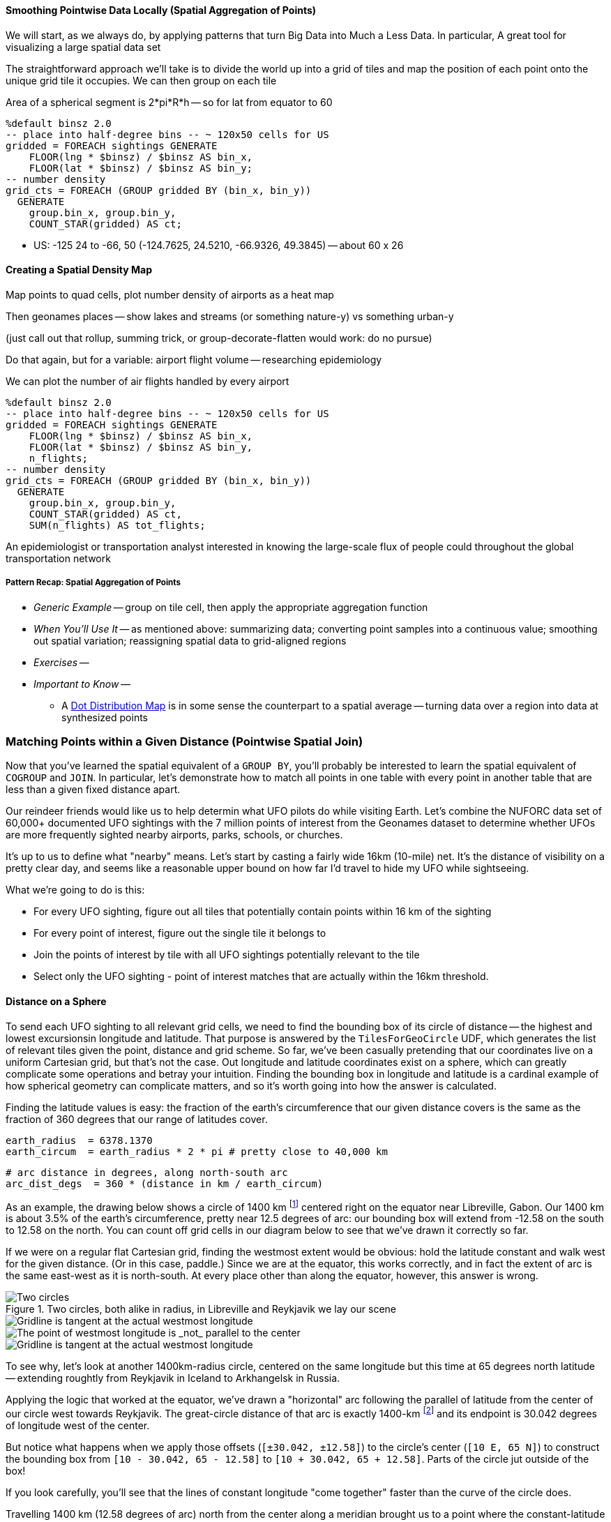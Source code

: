 
==== Smoothing Pointwise Data Locally (Spatial Aggregation of Points)


We will start, as we always do, by applying patterns that turn Big Data into Much a Less Data. In particular,
A great tool for visualizing a large spatial data set


// * You want to "wash out" everything but the spatial variation -- even though the data was gathered for each
// * Point measurement of effect with local extent -- for example, the temperature measured at a weather station is understood to be representative of the weather for several surrounding miles.
// *
// *
// * data reduction, especially for a heatmap visualization;
// * extracting a continuous measurement from a pointwise sample;
// * providing a common basis for comparison of multiple datasets;
// * smoothing out spatial variation;
// * for all the other reasons you aggregate groups of related values in context
// * You have sampled data at points in order to estimate something with spatial extent. The weather dataset is an example:
// * Data that manifests at a single point
//   represents a process with
//   For example, the number of airline passengers in and out of the major airport
//   are travelling to and from local destinations
// * Smoothing pointwise data
//   into a
//   easier to compare or manage
// * continuous approximation
//   represents just the variation due to spatial
//   variables

The straightforward approach we'll take is to divide the world up into a grid of tiles and map the position of each point onto the unique grid tile it occupies. We can then group on each tile

Area of a spherical segment is 2*pi*R*h --
so for lat from equator to 60

------
%default binsz 2.0
-- place into half-degree bins -- ~ 120x50 cells for US
gridded = FOREACH sightings GENERATE
    FLOOR(lng * $binsz) / $binsz AS bin_x,
    FLOOR(lat * $binsz) / $binsz AS bin_y;
-- number density
grid_cts = FOREACH (GROUP gridded BY (bin_x, bin_y))
  GENERATE
    group.bin_x, group.bin_y,
    COUNT_STAR(gridded) AS ct;
------

* US:	-125 24 to -66, 50	(-124.7625, 24.5210, -66.9326, 49.3845) -- about 60 x 26

==== Creating a Spatial Density Map

Map points to quad cells, plot number density of airports as a heat map

Then geonames places -- show lakes and streams (or something nature-y) vs something urban-y

(just call out that rollup, summing trick, or group-decorate-flatten would work: do no pursue)

Do that again, but for a variable: airport flight volume -- researching
epidemiology

// FAA flight data http://www.faa.gov/airports/planning_capacity/passenger_allcargo_stats/passenger/media/cy07_primary_np_comm.pdf

We can plot the number of air flights handled by every airport

------
%default binsz 2.0
-- place into half-degree bins -- ~ 120x50 cells for US
gridded = FOREACH sightings GENERATE
    FLOOR(lng * $binsz) / $binsz AS bin_x,
    FLOOR(lat * $binsz) / $binsz AS bin_y,
    n_flights;
-- number density
grid_cts = FOREACH (GROUP gridded BY (bin_x, bin_y))
  GENERATE
    group.bin_x, group.bin_y,
    COUNT_STAR(gridded) AS ct,
    SUM(n_flights) AS tot_flights;
------

An epidemiologist or transportation analyst interested in knowing the large-scale flux of people could throughout the global transportation network

===== Pattern Recap: Spatial Aggregation of Points

* _Generic Example_ -- group on tile cell, then apply the appropriate aggregation function
* _When You'll Use It_ -- as mentioned above: summarizing data; converting point samples into a continuous value; smoothing out spatial variation; reassigning spatial data to grid-aligned regions
* _Exercises_ --
* _Important to Know_ --
  - A https://en.wikipedia.org/wiki/Dot_distribution_map[Dot Distribution Map] is in some sense the counterpart to a spatial average -- turning data over a region into data at synthesized points

=== Matching Points within a Given Distance (Pointwise Spatial Join)

Now that you've learned the spatial equivalent of a `GROUP BY`, you'll probably be interested to
learn the spatial equivalent of `COGROUP` and `JOIN`.
In particular, let's demonstrate how to match all points in one table with every point in another table that are less than a given fixed distance apart.

Our reindeer friends would like us to help determin what UFO pilots do while visiting Earth.
Let's combine the NUFORC data set of 60,000+ documented UFO sightings with the 7 million points of interest from the Geonames dataset to
determine whether UFOs are more frequently sighted nearby
airports, parks, schools, or churches.

It's up to us to define what "nearby" means.
Let's start by casting a fairly wide 16km (10-mile) net. It's the distance of visibility on a pretty clear day, and seems like a reasonable upper bound on how far I'd travel to hide my UFO while sightseeing.
// and though we don't know whether UFO pilots also use non-flying-object craft for ground transportation,

What we're going to do is this:

* For every UFO sighting, figure out all tiles that potentially contain points within 16 km of the sighting
* For every point of interest, figure out the single tile it belongs to
* Join the points of interest by tile with all UFO sightings potentially relevant to the tile
* Select only the UFO sighting - point of interest matches that are actually within the 16km threshold.

==== Distance on a Sphere

To send each UFO sighting to all relevant grid cells, we need to find the bounding box of its circle of distance -- the highest and lowest excursionsin longitude and latitude. That purpose is answered by the `TilesForGeoCircle` UDF, which generates the list of relevant tiles given the point, distance and grid scheme.  So far, we've been casually pretending that our coordinates live on a uniform Cartesian grid, but that's not the case. Out longitude and latitude coordinates exist on a sphere, which can greatly complicate some operations and betray your intuition.  Finding the bounding box in longitude and latitude is a cardinal example of how spherical geometry can complicate matters, and so it's worth going into how the answer is calculated.

Finding the latitude values is easy: the fraction of the earth's circumference that our given distance covers is the same as the fraction of 360 degrees that our range of latitudes cover.

    earth_radius  = 6378.1370
    earth_circum  = earth_radius * 2 * pi # pretty close to 40,000 km

    # arc distance in degrees, along north-south arc
    arc_dist_degs  = 360 * (distance in km / earth_circum)

As an example, the drawing below shows a circle of 1400 km footnote:[the equivalent distance of
Boston-Chicago or Paris-Warsaw] centered right on the equator near Libreville, Gabon.  Our 1400 km
is about 3.5% of the earth's circumference, pretty near 12.5 degrees of arc: our bounding box will extend from -12.58 on the south to 12.58 on the north. You can count off grid cells in our diagram below to see that we've drawn it correctly so far.

If we were on a regular flat Cartesian grid, finding the westmost extent would be obvious: hold the latitude constant and walk west for the given distance. (Or in this case, paddle.) Since we are at the equator, this works correctly, and in fact the extent of arc is the same east-west as it is north-south. At every place other than along the equator, however, this answer is wrong.

.Two circles, both alike in radius, in Libreville and Reykjavik we lay our scene
image::images/11-f-quad_decompositions/11-sphere_distance-all-ortho.png[Two circles, both alike in radius, in Libreville and Reykjavik we lay our scene]

image::images/11-f-quad_decompositions/11-sphere_distance-0-bbox-ortho.png[Gridline is tangent at the actual westmost longitude]


image::images/11-f-quad_decompositions/11-sphere_distance-65-toosmall-ortho.png[The point of westmost longitude is _not_ parallel to the center]

image::images/11-f-quad_decompositions/11-sphere_distance-65-bbox-ortho.png[Gridline is tangent at the actual westmost longitude]








To see why, let's look at another 1400km-radius circle, centered on the same longitude but this time at 65 degrees north latitude -- extending roughtly from Reykjavik in Iceland to Arkhangelsk in Russia. 

Applying the logic that worked at the equator, we've drawn a "horizontal" arc
following the parallel of latitude from the center of our circle west towards Reykjavik.
The great-circle distance of that arc is exactly 1400-km
footnote:[There's another potential pitfall which we won't go into. If you actually flew strictly along the horizontal arc we drew from the center to its end, you would travel a bit over 1413 kilometers. The shortest route from the center to the endpoint has you deviate slightly north along a "great circle" path, and takes the expected 1400 km]
and its endpoint is 30.042 degrees of longitude west of the center.

But notice what happens when we apply those offsets (`[±30.042, ±12.58]`) to the circle's center (`[10 E, 65 N]`) to construct the bounding box from `[10 - 30.042, 65 - 12.58]` to `[10 + 30.042, 65 + 12.58]`. Parts of the circle jut outside of the box!
// (REVIEWME: as above, or "box from `[-20.042, 52.42]` to `[40.042, 77.58]`"
// This visibly prominent at northern latitudes, but applies to all points that don't lie on the equator.

If you look carefully, you'll see that the lines of constant longitude "come together" faster than the curve of the circle does. 

Travelling 1400 km (12.58 degrees of arc) north from the center along a meridian brought us to a point where the constant-latitude gridlines were perfectly tangent to the circle. That meant that travelling along the circle in either direction necessarily departed from that farthest gridline, making it the maximum gridline touched. In contrast, travelling 1400 km from the center along the 65th parallel did not bring us to a point where the constant-longitude gridlines were tangent to the circle. That location is given by the following equations:

     # the arc distance
     arc_dist_rad     = 2 * PI * distance_in_km / earth_circum
     lat_rad          = lat * PI / 180
     
     tangent_lat      = arcsin( sin(lat_rad)      / cos(arc_dist_rad) ) * PI / 180
     delta_lng        = arcsin( sin(arc_dist_rad) / cos(lat_rad) ) * PI / 180

     bounding_box     = [ [lng-delta_lng, lat-arc_dist_degs], [lng+delta_lng, lat+arc_dist_degs] ]


The `tangent_lat` statement provides the latitude where the constant-latitude gridlines are actually
 tangent, making it the location of farthist longitude.
 // It always lies towards the nearest pole by some amount.
 The delta_lng statement finds proper the arc distance west and east for our bounding box,
 which the last statement calculates explicitly.


There are still other details to attend to -- the box could cross over the antimeridian from 180 to -180 degrees longitude, causing it to split into "two" bounding boxes; and it could extend north over the pole, causing it to extend through all 360 degrees(!) of longitude. We've written a UDF that finds the bounding box correctly and handles all those edge case, so that's what we'll use. But please learn the lesson from this particularly mild instance: spatial geometry operations can get astonishingly thorny. Going beyond what the libraries provide may cause you to learn more mathematics than you'd prefer. 


// 1400 km radius: Boston-Chicago or Paris-Warsaw; 2800 km diameter: SF-St Louis

image::images/11-circle_of_constant_distance.png[Min/Max Longitudes are not at the same latitude as the center]


===
